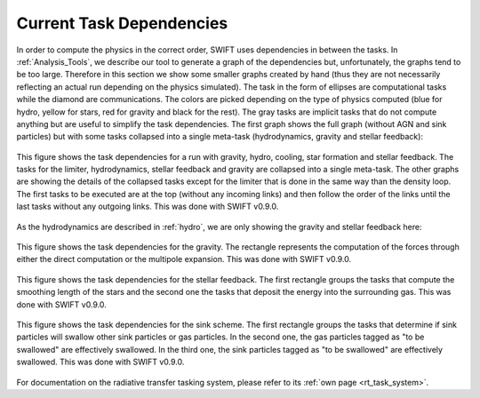 .. Current task dependencies
   Loic Hausammann, 2020


.. _current_dependencies:



Current Task Dependencies
=========================

In order to compute the physics in the correct order, SWIFT uses dependencies in between the tasks.
In :ref:`Analysis_Tools`, we describe our tool to generate a graph of the dependencies but,
unfortunately, the graphs tend to be too large.
Therefore in this section we show some smaller graphs created by hand (thus they are not necessarily reflecting an actual run depending on the physics simulated).
The task in the form of ellipses are computational tasks while the diamond are communications.
The colors are picked depending on the type of physics computed (blue for hydro, yellow for stars, red for gravity and black for the rest).
The gray tasks are implicit tasks that do not compute anything but are useful to simplify the task dependencies.
The first graph shows the full graph (without AGN and sink particles) but with some tasks collapsed into a single meta-task
(hydrodynamics, gravity and stellar feedback):

.. figure:: reduced.png
    :width: 400px
    :align: center
    :figclass: align-center
    :alt: Task dependencies for a run with gravity, hydro, cooling, star formation and stellar feedback.

    This figure shows the task dependencies for a run with gravity, hydro, cooling, star formation and stellar feedback.
    The tasks for the limiter, hydrodynamics, stellar feedback and gravity are collapsed into a single meta-task.
    The other graphs are showing the details of the collapsed tasks except for the limiter that is done in the same way than the density loop.
    The first tasks to be executed are at the top (without any incoming links) and then follow the order of the links
    until the last tasks without any outgoing links.
    This was done with SWIFT v0.9.0.

As the hydrodynamics are described in :ref:`hydro`, we are only showing the gravity and stellar feedback here:

.. figure:: grav.png
    :width: 400px
    :align: center
    :figclass: align-center
    :alt: Task dependencies for the gravity.

    This figure shows the task dependencies for the gravity.
    The rectangle represents the computation of the forces through either the direct computation or the multipole expansion.
    This was done with SWIFT v0.9.0.

.. figure:: stars.png
    :width: 400px
    :align: center
    :figclass: align-center
    :alt: Task dependencies for the stellar feedback.

    This figure shows the task dependencies for the stellar feedback.
    The first rectangle groups the tasks that compute the smoothing length of the stars and
    the second one the tasks that deposit the energy into the surrounding gas.
    This was done with SWIFT v0.9.0.


.. figure:: sink.png
    :width: 400px
    :align: center
    :figclass: align-center
    :alt: Task dependencies for the sink scheme.

    This figure shows the task dependencies for the sink scheme.
    The first rectangle groups the tasks that determine if sink particles will swallow other
    sink particles or gas particles.
    In the second one, the gas particles tagged as "to be swallowed" are effectively swallowed.
    In the third one, the sink particles tagged as "to be swallowed" are effectively swallowed.
    This was done with SWIFT v0.9.0.

For documentation on the radiative transfer tasking system, please refer to its 
:ref:`own page <rt_task_system>`.
